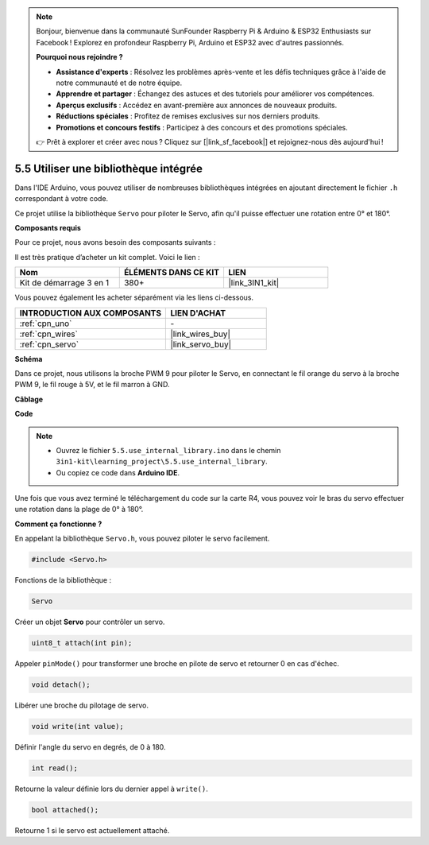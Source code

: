 .. note::

    Bonjour, bienvenue dans la communauté SunFounder Raspberry Pi & Arduino & ESP32 Enthusiasts sur Facebook ! Explorez en profondeur Raspberry Pi, Arduino et ESP32 avec d'autres passionnés.

    **Pourquoi nous rejoindre ?**

    - **Assistance d'experts** : Résolvez les problèmes après-vente et les défis techniques grâce à l'aide de notre communauté et de notre équipe.
    - **Apprendre et partager** : Échangez des astuces et des tutoriels pour améliorer vos compétences.
    - **Aperçus exclusifs** : Accédez en avant-première aux annonces de nouveaux produits.
    - **Réductions spéciales** : Profitez de remises exclusives sur nos derniers produits.
    - **Promotions et concours festifs** : Participez à des concours et des promotions spéciales.

    👉 Prêt à explorer et créer avec nous ? Cliquez sur [|link_sf_facebook|] et rejoignez-nous dès aujourd'hui !

.. _ar_servo:

5.5 Utiliser une bibliothèque intégrée
==========================================

Dans l'IDE Arduino, vous pouvez utiliser de nombreuses bibliothèques intégrées en ajoutant directement le fichier ``.h`` correspondant à votre code.

Ce projet utilise la bibliothèque ``Servo`` pour piloter le Servo, afin qu'il puisse effectuer une rotation entre 0° et 180°.

**Composants requis**

Pour ce projet, nous avons besoin des composants suivants :

Il est très pratique d’acheter un kit complet. Voici le lien :

.. list-table::
    :widths: 20 20 20
    :header-rows: 1

    *   - Nom
        - ÉLÉMENTS DANS CE KIT
        - LIEN
    *   - Kit de démarrage 3 en 1
        - 380+
        - |link_3IN1_kit|

Vous pouvez également les acheter séparément via les liens ci-dessous.

.. list-table::
    :widths: 30 20
    :header-rows: 1

    *   - INTRODUCTION AUX COMPOSANTS
        - LIEN D'ACHAT
    *   - :ref:`cpn_uno`
        - \-
    *   - :ref:`cpn_wires`
        - |link_wires_buy|
    *   - :ref:`cpn_servo`
        - |link_servo_buy|

**Schéma**

.. image:: img/circuit_6.2_servo.png

Dans ce projet, nous utilisons la broche PWM 9 pour piloter le Servo, en connectant 
le fil orange du servo à la broche PWM 9, le fil rouge à 5V, et le fil marron à GND.

**Câblage**

.. image:: img/5.5_swinging_servo_bb.png

**Code**

.. note::

    * Ouvrez le fichier ``5.5.use_internal_library.ino`` dans le chemin ``3in1-kit\learning_project\5.5.use_internal_library``.
    * Ou copiez ce code dans **Arduino IDE**.

.. raw:: html

    <iframe src=https://create.arduino.cc/editor/sunfounder01/fa27db71-b191-4eda-b5c7-bbbe5f2652ca/preview?embed style="height:510px;width:100%;margin:10px 0" frameborder=0></iframe>

Une fois que vous avez terminé le téléchargement du code sur la carte R4, vous pouvez voir le bras du servo effectuer une rotation dans la plage de 0° à 180°.

**Comment ça fonctionne ?**

En appelant la bibliothèque ``Servo.h``, vous pouvez piloter le servo facilement.

.. code-block:: arduino

    #include <Servo.h>

Fonctions de la bibliothèque :

.. code-block:: arduino

    Servo

Créer un objet **Servo** pour contrôler un servo.

.. code-block:: arduino

    uint8_t attach(int pin);

Appeler ``pinMode()`` pour transformer une broche en pilote de servo et retourner 0 en cas d'échec.

.. code-block:: arduino

    void detach();

Libérer une broche du pilotage de servo.

.. code-block:: arduino

    void write(int value);

Définir l'angle du servo en degrés, de 0 à 180.

.. code-block:: arduino

    int read();

Retourne la valeur définie lors du dernier appel à ``write()``.

.. code-block:: arduino

    bool attached();

Retourne 1 si le servo est actuellement attaché.
